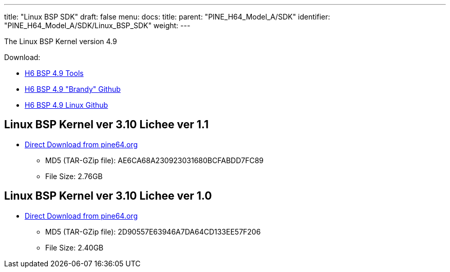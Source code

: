 ---
title: "Linux BSP SDK"
draft: false
menu:
  docs:
    title:
    parent: "PINE_H64_Model_A/SDK"
    identifier: "PINE_H64_Model_A/SDK/Linux_BSP_SDK"
    weight: 
---

The Linux BSP Kernel version 4.9

Download:

* https://github.com/Allwinner-Homlet/H6-BSP4.9-tools[H6 BSP 4.9 Tools]
* https://github.com/Allwinner-Homlet/H6-BSP4.9-brandy[H6 BSP 4.9 "Brandy" Github]
* https://github.com/Allwinner-Homlet/H6-BSP4.9-linux[H6 BSP 4.9 Linux Github]

== Linux BSP Kernel ver 3.10 Lichee ver 1.1
* https://files.pine64.org/os/sdk/H64-ver1.1/H6-lichee-v1.1.tar.gz[Direct Download from pine64.org]
** MD5 (TAR-GZip file): AE6CA68A230923031680BCFABDD7FC89
** File Size: 2.76GB

== Linux BSP Kernel ver 3.10 Lichee ver 1.0

* https://files.pine64.org/os/sdk/H64-ver1.0/H6-BSP-1.0.tgz[Direct Download from pine64.org]
** MD5 (TAR-GZip file): 2D90557E63946A7DA64CD133EE57F206
** File Size: 2.40GB

